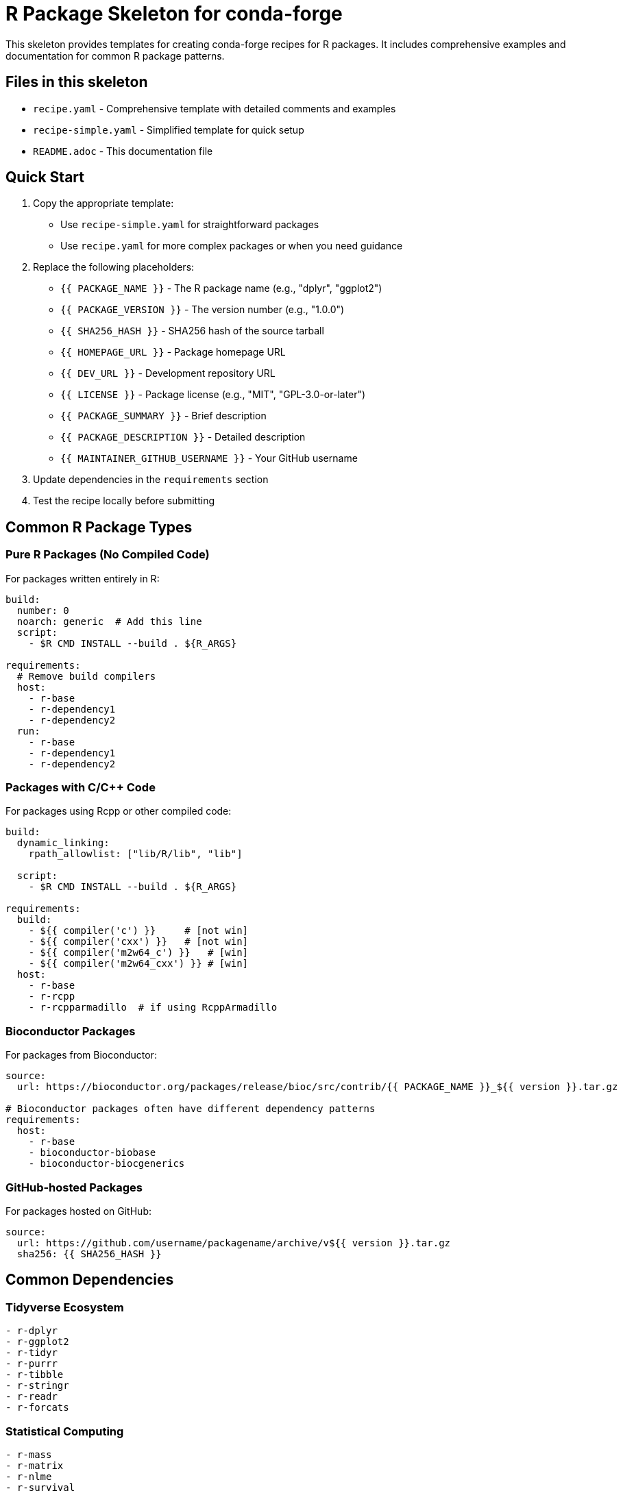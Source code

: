 = R Package Skeleton for conda-forge

This skeleton provides templates for creating conda-forge recipes for R packages. It includes comprehensive examples and documentation for common R package patterns.

== Files in this skeleton

* `recipe.yaml` - Comprehensive template with detailed comments and examples
* `recipe-simple.yaml` - Simplified template for quick setup
* `README.adoc` - This documentation file

== Quick Start

1. Copy the appropriate template:
   - Use `recipe-simple.yaml` for straightforward packages
   - Use `recipe.yaml` for more complex packages or when you need guidance

2. Replace the following placeholders:
   - `{{ PACKAGE_NAME }}` - The R package name (e.g., "dplyr", "ggplot2")
   - `{{ PACKAGE_VERSION }}` - The version number (e.g., "1.0.0")
   - `{{ SHA256_HASH }}` - SHA256 hash of the source tarball
   - `{{ HOMEPAGE_URL }}` - Package homepage URL
   - `{{ DEV_URL }}` - Development repository URL
   - `{{ LICENSE }}` - Package license (e.g., "MIT", "GPL-3.0-or-later")
   - `{{ PACKAGE_SUMMARY }}` - Brief description
   - `{{ PACKAGE_DESCRIPTION }}` - Detailed description
   - `{{ MAINTAINER_GITHUB_USERNAME }}` - Your GitHub username

3. Update dependencies in the `requirements` section

4. Test the recipe locally before submitting

== Common R Package Types

=== Pure R Packages (No Compiled Code)

For packages written entirely in R:

[source,yaml]
----
build:
  number: 0
  noarch: generic  # Add this line
  script:
    - $R CMD INSTALL --build . ${R_ARGS}

requirements:
  # Remove build compilers
  host:
    - r-base
    - r-dependency1
    - r-dependency2
  run:
    - r-base
    - r-dependency1
    - r-dependency2
----

=== Packages with C/C++ Code

For packages using Rcpp or other compiled code:

[source,yaml]
----
build:
  dynamic_linking:
    rpath_allowlist: ["lib/R/lib", "lib"]

  script:
    - $R CMD INSTALL --build . ${R_ARGS}

requirements:
  build:
    - ${{ compiler('c') }}     # [not win]
    - ${{ compiler('cxx') }}   # [not win]
    - ${{ compiler('m2w64_c') }}   # [win]
    - ${{ compiler('m2w64_cxx') }} # [win]
  host:
    - r-base
    - r-rcpp
    - r-rcpparmadillo  # if using RcppArmadillo
----

=== Bioconductor Packages

For packages from Bioconductor:

[source,yaml]
----
source:
  url: https://bioconductor.org/packages/release/bioc/src/contrib/{{ PACKAGE_NAME }}_${{ version }}.tar.gz

# Bioconductor packages often have different dependency patterns
requirements:
  host:
    - r-base
    - bioconductor-biobase
    - bioconductor-biocgenerics
----

=== GitHub-hosted Packages

For packages hosted on GitHub:

[source,yaml]
----
source:
  url: https://github.com/username/packagename/archive/v${{ version }}.tar.gz
  sha256: {{ SHA256_HASH }}
----

== Common Dependencies

=== Tidyverse Ecosystem
[source,yaml]
----
- r-dplyr
- r-ggplot2
- r-tidyr
- r-purrr
- r-tibble
- r-stringr
- r-readr
- r-forcats
----

=== Statistical Computing
[source,yaml]
----
- r-mass
- r-matrix
- r-nlme
- r-survival
- r-boot
- r-cluster
----

=== Compiled Code Support
[source,yaml]
----
- r-rcpp
- r-rcpparmadillo
- r-rcppeigen
- r-bh  # Boost headers
----

=== System Dependencies
[source,yaml]
----
# In host section for build-time, in run section for runtime
- libxml2     # for XML processing
- libcurl     # for HTTP requests
- openssl     # for encryption
- gsl         # GNU Scientific Library
- fftw        # Fast Fourier Transform
- libblas     # Basic Linear Algebra Subprograms
- liblapack   # Linear Algebra PACKage
----

== Testing

=== Basic Tests
[source,yaml]
----
tests:
  - script:
      - $R -e "library('packagename')"  # [not win]
      - '"%R%" -e "library(''packagename'')"'  # [win]
----

=== Function Tests
[source,yaml]
----
tests:
  - script:
      - $R -e "library('packagename'); result <- some_function(); stopifnot(length(result) > 0)"  # [not win]
----

=== Package Test Suite
[source,yaml]
----
tests:
  - script:
      - $R -e "library('testthat'); library('packagename'); test_check('packagename')"  # [not win]
----

== License Information

Common R package licenses:

* `MIT` - MIT License
* `GPL-2.0-or-later` - GNU GPL v2+
* `GPL-3.0-or-later` - GNU GPL v3+
* `BSD-3-Clause` - BSD 3-Clause
* `Apache-2.0` - Apache License 2.0
* `Artistic-2.0` - Artistic License 2.0

== Platform Support

=== Cross-platform packages
[source,yaml]
----
extra:
  additional-platforms:
    - linux-aarch64
    - osx-arm64
----

=== Skip certain platforms
[source,yaml]
----
build:
  skip: true  # [win]  # Skip Windows builds
----

== Getting SHA256 Hash

To get the SHA256 hash of a source tarball:

[source,bash]
----
# For CRAN packages
curl -L https://cran.r-project.org/src/contrib/packagename_1.0.0.tar.gz | sha256sum

# For GitHub releases
curl -L https://github.com/user/repo/archive/v1.0.0.tar.gz | sha256sum
----

== Best Practices

1. **Version constraints**: Use version constraints only when necessary for compatibility
2. **Build dependencies**: Only include compilers if the package has compiled code
3. **Runtime dependencies**: Should generally match host dependencies
4. **Testing**: Always include at least a basic library load test
5. **Documentation**: Keep URLs up to date and accurate
6. **Maintainers**: Use actual GitHub usernames for recipe maintainers

== Common Issues and Solutions

=== Package won't build
* Check if all dependencies are available in conda-forge
* Verify compiler requirements match package needs
* Check for system dependencies

=== Tests fail
* Ensure all runtime dependencies are listed
* Check if package requires specific environment variables
* Verify test commands work in clean environment

=== Cross-compilation issues
* Add `cross-r-base {{ r_base }}` to build requirements
* Use appropriate compiler selectors for different platforms

== Resources

* link:https://conda-forge.org/docs/[conda-forge documentation]
* link:https://r-pkgs.org/[R package documentation]
* link:https://cran.r-project.org/[CRAN repository]
* link:https://bioconductor.org/[Bioconductor]
